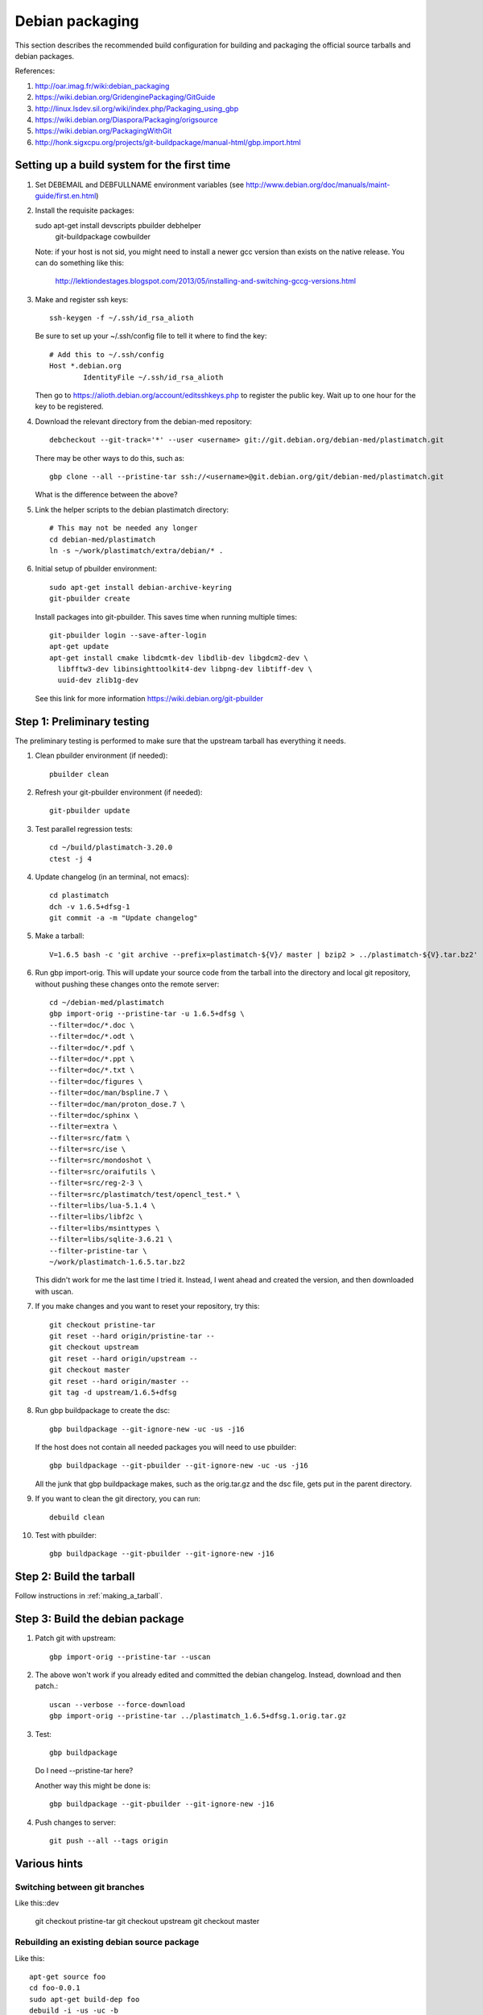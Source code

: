 Debian packaging
================
This section describes the recommended build configuration for 
building and packaging the official source tarballs 
and debian packages.

References:
  
#. http://oar.imag.fr/wiki:debian_packaging
#. https://wiki.debian.org/GridenginePackaging/GitGuide
#. http://linux.lsdev.sil.org/wiki/index.php/Packaging_using_gbp
#. https://wiki.debian.org/Diaspora/Packaging/origsource
#. https://wiki.debian.org/PackagingWithGit
#. http://honk.sigxcpu.org/projects/git-buildpackage/manual-html/gbp.import.html


Setting up a build system for the first time
--------------------------------------------
#. Set DEBEMAIL and DEBFULLNAME environment variables (see http://www.debian.org/doc/manuals/maint-guide/first.en.html)

#. Install the requisite packages::

   sudo apt-get install devscripts pbuilder debhelper \
     git-buildpackage cowbuilder

   Note: if your host is not sid, you might need to install a newer gcc version 
   than exists on the native release.  You can do something like this:

      http://lektiondestages.blogspot.com/2013/05/installing-and-switching-gccg-versions.html

#. Make and register ssh keys::

     ssh-keygen -f ~/.ssh/id_rsa_alioth

   Be sure to set up your ~/.ssh/config file to tell it where to find the key::

     # Add this to ~/.ssh/config
     Host *.debian.org
             IdentityFile ~/.ssh/id_rsa_alioth

   Then go to https://alioth.debian.org/account/editsshkeys.php to register the public key.  Wait up to one hour for the key to be registered.

#. Download the relevant directory from the debian-med repository::

     debcheckout --git-track='*' --user <username> git://git.debian.org/debian-med/plastimatch.git

   There may be other ways to do this, such as::

     gbp clone --all --pristine-tar ssh://<username>@git.debian.org/git/debian-med/plastimatch.git

   What is the difference between the above?

#. Link the helper scripts to the debian plastimatch directory::

     # This may not be needed any longer
     cd debian-med/plastimatch
     ln -s ~/work/plastimatch/extra/debian/* .

#. Initial setup of pbuilder environment::

     sudo apt-get install debian-archive-keyring
     git-pbuilder create

   Install packages into git-pbuilder.  This saves time when running
   multiple times::

     git-pbuilder login --save-after-login
     apt-get update
     apt-get install cmake libdcmtk-dev libdlib-dev libgdcm2-dev \
       libfftw3-dev libinsighttoolkit4-dev libpng-dev libtiff-dev \
       uuid-dev zlib1g-dev
  
   See this link for more information https://wiki.debian.org/git-pbuilder


Step 1: Preliminary testing
---------------------------
The preliminary testing is performed to make sure that the upstream 
tarball has everything it needs.

#. Clean pbuilder environment (if needed)::

     pbuilder clean

#. Refresh your git-pbuilder environment (if needed)::

     git-pbuilder update

#. Test parallel regression tests::

     cd ~/build/plastimatch-3.20.0
     ctest -j 4

#. Update changelog (in an terminal, not emacs)::

     cd plastimatch
     dch -v 1.6.5+dfsg-1
     git commit -a -m "Update changelog"

#. Make a tarball::

     V=1.6.5 bash -c 'git archive --prefix=plastimatch-${V}/ master | bzip2 > ../plastimatch-${V}.tar.bz2'

#. Run gbp import-orig.  This will update your source code from the tarball
   into the directory and local git repository, without pushing these changes
   onto the remote server::

     cd ~/debian-med/plastimatch
     gbp import-orig --pristine-tar -u 1.6.5+dfsg \
     --filter=doc/*.doc \
     --filter=doc/*.odt \
     --filter=doc/*.pdf \
     --filter=doc/*.ppt \
     --filter=doc/*.txt \
     --filter=doc/figures \
     --filter=doc/man/bspline.7 \
     --filter=doc/man/proton_dose.7 \
     --filter=doc/sphinx \
     --filter=extra \
     --filter=src/fatm \
     --filter=src/ise \
     --filter=src/mondoshot \
     --filter=src/oraifutils \
     --filter=src/reg-2-3 \
     --filter=src/plastimatch/test/opencl_test.* \
     --filter=libs/lua-5.1.4 \
     --filter=libs/libf2c \
     --filter=libs/msinttypes \
     --filter=libs/sqlite-3.6.21 \
     --filter-pristine-tar \
     ~/work/plastimatch-1.6.5.tar.bz2

   This didn't work for me the last time I tried it.  Instead, I went ahead
   and created the version, and then downloaded with uscan.
     
#. If you make changes and you want to reset your repository, try this::

     git checkout pristine-tar
     git reset --hard origin/pristine-tar --
     git checkout upstream
     git reset --hard origin/upstream --
     git checkout master
     git reset --hard origin/master --
     git tag -d upstream/1.6.5+dfsg

#. Run gbp buildpackage to create the dsc::

     gbp buildpackage --git-ignore-new -uc -us -j16

   If the host does not contain all needed packages you will need to use pbuilder::

     gbp buildpackage --git-pbuilder --git-ignore-new -uc -us -j16
     
   All the junk that gbp buildpackage makes, such as the orig.tar.gz and the 
   dsc file, gets put in the parent directory.

#. If you want to clean the git directory, you can run::

     debuild clean

#. Test with pbuilder::

     gbp buildpackage --git-pbuilder --git-ignore-new -j16

      
Step 2: Build the tarball
-------------------------
Follow instructions in :ref:`making_a_tarball`.

Step 3: Build the debian package
--------------------------------
#. Patch git with upstream::

     gbp import-orig --pristine-tar --uscan 

#. The above won't work if you already edited and committed the
   debian changelog.  Instead, download and then patch.::

     uscan --verbose --force-download
     gbp import-orig --pristine-tar ../plastimatch_1.6.5+dfsg.1.orig.tar.gz
     
#. Test::

     gbp buildpackage

   Do I need --pristine-tar here?

   Another way this might be done is::

     gbp buildpackage --git-pbuilder --git-ignore-new -j16
   
#. Push changes to server::

     git push --all --tags origin

Various hints
-------------

Switching between git branches
^^^^^^^^^^^^^^^^^^^^^^^^^^^^^^
Like this::dev

  git checkout pristine-tar
  git checkout upstream
  git checkout master


Rebuilding an existing debian source package
^^^^^^^^^^^^^^^^^^^^^^^^^^^^^^^^^^^^^^^^^^^^
Like this::

  apt-get source foo
  cd foo-0.0.1
  sudo apt-get build-dep foo
  debuild -i -us -uc -b

See: https://wiki.debian.org/HowToPackageForDebian
